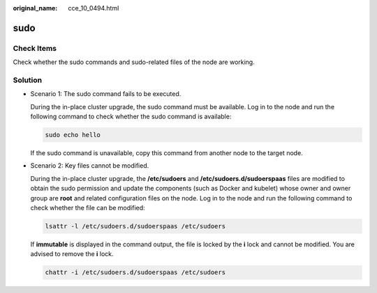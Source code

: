 :original_name: cce_10_0494.html

.. _cce_10_0494:

sudo
====

Check Items
-----------

Check whether the sudo commands and sudo-related files of the node are working.

Solution
--------

-  Scenario 1: The sudo command fails to be executed.

   During the in-place cluster upgrade, the sudo command must be available. Log in to the node and run the following command to check whether the sudo command is available:

   .. code-block::

      sudo echo hello

   If the sudo command is unavailable, copy this command from another node to the target node.

-  Scenario 2: Key files cannot be modified.

   During the in-place cluster upgrade, the **/etc/sudoers** and **/etc/sudoers.d/sudoerspaas** files are modified to obtain the sudo permission and update the components (such as Docker and kubelet) whose owner and owner group are **root** and related configuration files on the node. Log in to the node and run the following command to check whether the file can be modified:

   .. code-block::

      lsattr -l /etc/sudoers.d/sudoerspaas /etc/sudoers

   If **immutable** is displayed in the command output, the file is locked by the **i** lock and cannot be modified. You are advised to remove the **i** lock.

   .. code-block::

      chattr -i /etc/sudoers.d/sudoerspaas /etc/sudoers
